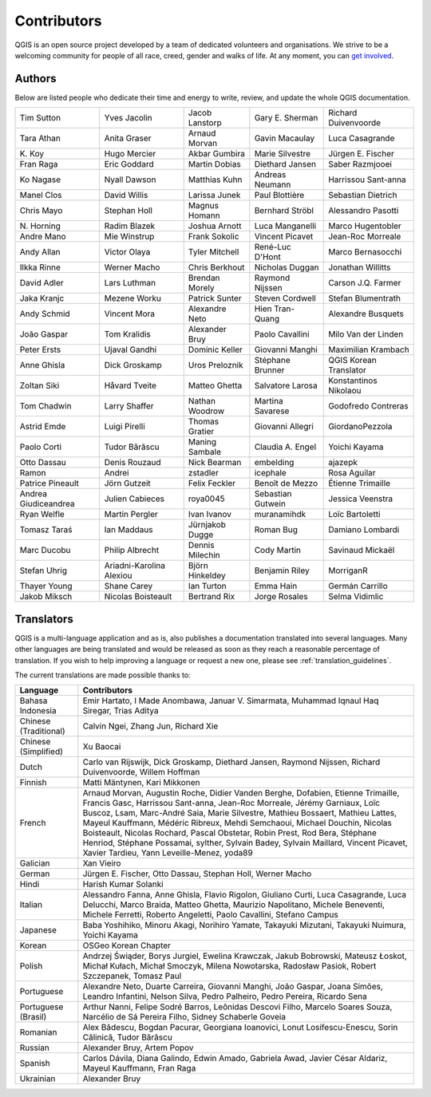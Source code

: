 .. _doc_contributors:

**************
 Contributors
**************

.. only:: html

   .. contents::
      :local:

QGIS is an open source project developed by a team of dedicated volunteers and
organisations. We strive to be a welcoming community for people of all race, creed,
gender and walks of life.
At any moment, you can `get involved <https://qgis.org/community/involve/>`_.

.. index::
   single: Contributors; Authors
.. _doc_authors:

Authors
========

Below are listed people who dedicate their time and energy to write, review,
and update the whole QGIS documentation.

.. csv-table::
   :widths: auto       

   "Tim Sutton", "Yves Jacolin", "Jacob Lanstorp", "Gary E. Sherman", "Richard Duivenvoorde"
   "Tara Athan", "Anita Graser", "Arnaud Morvan",  "Gavin Macaulay", "Luca Casagrande"
   "K\. Koy", "Hugo Mercier", "Akbar Gumbira", "Marie Silvestre", "Jürgen E. Fischer"
   "Fran Raga", "Eric Goddard", "Martin Dobias", "Diethard Jansen", "Saber Razmjooei"
   "Ko Nagase", "Nyall Dawson", "Matthias Kuhn", "Andreas Neumann", "Harrissou Sant-anna"
   "Manel Clos", "David Willis", "Larissa Junek", "Paul Blottière", "Sebastian Dietrich"
   "Chris Mayo", "Stephan Holl", "Magnus Homann", "Bernhard Ströbl", "Alessandro Pasotti"
   "N\. Horning", "Radim Blazek", "Joshua Arnott", "Luca Manganelli", "Marco Hugentobler"
   "Andre Mano", "Mie Winstrup", "Frank Sokolic", "Vincent Picavet", "Jean-Roc Morreale"
   "Andy Allan", "Victor Olaya", "Tyler Mitchell", "René-Luc D'Hont", "Marco Bernasocchi"
   "Ilkka Rinne", "Werner Macho", "Chris Berkhout", "Nicholas Duggan", "Jonathan Willitts"
   "David Adler", "Lars Luthman", "Brendan Morely", "Raymond Nijssen", "Carson J.Q. Farmer"
   "Jaka Kranjc", "Mezene Worku", "Patrick Sunter", "Steven Cordwell", "Stefan Blumentrath"
   "Andy Schmid", "Vincent Mora", "Alexandre Neto", "Hien Tran-Quang", "Alexandre Busquets"
   "João Gaspar", "Tom Kralidis", "Alexander Bruy", "Paolo Cavallini", "Milo Van der Linden"
   "Peter Ersts", "Ujaval Gandhi", "Dominic Keller", "Giovanni Manghi", "Maximilian Krambach"
   "Anne Ghisla", "Dick Groskamp", "Uros Preloznik", "Stéphane Brunner", "QGIS Korean Translator"
   "Zoltan Siki", "Håvard Tveite", "Matteo Ghetta", "Salvatore Larosa", "Konstantinos Nikolaou"
   "Tom Chadwin", "Larry Shaffer", "Nathan Woodrow", "Martina Savarese", "Godofredo Contreras"
   "Astrid Emde", "Luigi Pirelli", "Thomas Gratier", "Giovanni Allegri", "GiordanoPezzola"
   "Paolo Corti", "Tudor Bărăscu", "Maning Sambale",  "Claudia A. Engel", "Yoichi Kayama"
   "Otto Dassau", "Denis Rouzaud", "Nick Bearman", "embelding", "ajazepk"
   "Ramon", "Andrei", "zstadler",  "icephale", "Rosa Aguilar"
   "Patrice Pineault", "Jörn Gutzeit", "Felix Feckler", "Benoît de Mezzo", "Étienne Trimaille"
   "Andrea Giudiceandrea", "Julien Cabieces", "roya0045", "Sebastian Gutwein", "Jessica Veenstra"
   "Ryan Welfle", "Martin Pergler", "Ivan Ivanov", "muranamihdk", "Loïc Bartoletti"
   "Tomasz Taraś", "Ian Maddaus", "Jürnjakob Dugge", "Roman Bug", "Damiano Lombardi"
   "Marc Ducobu", "Philip Albrecht", "Dennis Milechin", "Cody Martin", "Savinaud Mickaël"
   "Stefan Uhrig", "Ariadni-Karolina Alexiou", "Björn Hinkeldey", "Benjamin Riley", "MorriganR"
   "Thayer Young", "Shane Carey", "Ian Turton", "Emma Hain", "Germán Carrillo"
   "Jakob Miksch", "Nicolas Boisteault", "Bertrand Rix", "Jorge Rosales", "Selma Vidimlic"


.. index:: 
   single: Contributors; Translators
.. _doc_translators:

Translators
===========

QGIS is a multi-language application and as is, also publishes a documentation
translated into several languages. Many other languages are being translated
and would be released as soon as they reach a reasonable percentage of
translation. If you wish to help improving a language or request a new one,
please see :ref:`translation_guidelines`.

The current translations are made possible thanks to:

.. csv-table::
   :header: "Language", "Contributors"
   :widths: 15, 80              

   "Bahasa Indonesia", "Emir Hartato, I Made Anombawa, Januar V. Simarmata,
   Muhammad Iqnaul Haq Siregar, Trias Aditya"
   "Chinese (Traditional)", "Calvin Ngei, Zhang Jun, Richard Xie"
   "Chinese (Simplified)", "Xu Baocai"
   "Dutch", "Carlo van Rijswijk, Dick Groskamp, Diethard Jansen, Raymond Nijssen,
   Richard Duivenvoorde, Willem Hoffman"
   "Finnish", "Matti Mäntynen, Kari Mikkonen"
   "French", "Arnaud Morvan, Augustin Roche, Didier Vanden Berghe, Dofabien,
   Etienne Trimaille, Francis Gasc, Harrissou Sant-anna, Jean-Roc Morreale, Jérémy Garniaux,
   Loïc Buscoz, Lsam,  Marc-André Saia, Marie Silvestre, Mathieu Bossaert, Mathieu
   Lattes, Mayeul Kauffmann, Médéric Ribreux, Mehdi Semchaoui, Michael Douchin,
   Nicolas Boisteault, Nicolas Rochard, Pascal Obstetar, Robin Prest, Rod Bera,
   Stéphane Henriod, Stéphane Possamai, sylther, Sylvain Badey, Sylvain Maillard,
   Vincent Picavet, Xavier Tardieu, Yann Leveille-Menez, yoda89"
   "Galician", "Xan Vieiro"
   "German", "Jürgen E. Fischer, Otto Dassau, Stephan Holl, Werner Macho"
   "Hindi", "Harish Kumar Solanki"
   "Italian", "Alessandro Fanna, Anne Ghisla, Flavio Rigolon, Giuliano Curti,
   Luca Casagrande, Luca Delucchi, Marco Braida, Matteo Ghetta, Maurizio Napolitano,
   Michele Beneventi, Michele Ferretti, Roberto Angeletti, Paolo Cavallini, Stefano Campus"
   "Japanese", "Baba Yoshihiko, Minoru Akagi, Norihiro Yamate, Takayuki Mizutani,
   Takayuki Nuimura, Yoichi Kayama"
   "Korean", "OSGeo Korean Chapter"
   "Polish", "Andrzej Świąder, Borys Jurgiel, Ewelina Krawczak, Jakub Bobrowski,
   Mateusz Łoskot, Michał Kułach, Michał Smoczyk, Milena Nowotarska, Radosław
   Pasiok, Robert Szczepanek, Tomasz Paul"
   "Portuguese", "Alexandre Neto, Duarte Carreira, Giovanni Manghi, João Gaspar,
   Joana Simões, Leandro Infantini, Nelson Silva, Pedro Palheiro, Pedro Pereira,
   Ricardo Sena"
   "Portuguese (Brasil)", "Arthur Nanni, Felipe Sodré Barros, Leônidas Descovi Filho,
   Marcelo Soares Souza, Narcélio de Sá Pereira Filho, Sidney Schaberle Goveia"
   "Romanian", "Alex Bădescu, Bogdan Pacurar, Georgiana Ioanovici, Lonut Losifescu-Enescu,
   Sorin Călinică, Tudor Bărăscu"
   "Russian", "Alexander Bruy, Artem Popov"
   "Spanish", "Carlos Dávila, Diana Galindo, Edwin Amado, Gabriela Awad,
   Javier César Aldariz, Mayeul Kauffmann, Fran Raga"
   "Ukrainian", "Alexander Bruy"

.. only:: not testing

  .. _translation_stats:

  Statistics of translation
  =========================

  Efforts of translation for QGIS |CURRENT| Long Term Release are provided below.
  Only languages that reached 5% by the version release time are published here.

  .. include:: translation_stats.rst
     :start-line: 8


.. Substitutions definitions - AVOID EDITING PAST THIS LINE
   This will be automatically updated by the find_set_subst.py script.
   If you need to create a new substitution manually,
   please add it also to the substitutions.txt file in the
   source folder.

.. |CURRENT| replace:: 3.44
